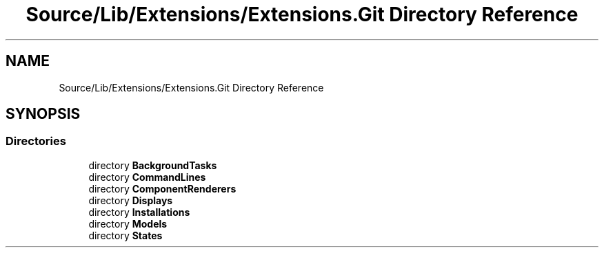 .TH "Source/Lib/Extensions/Extensions.Git Directory Reference" 3 "Version 1.0.0" "Luthetus.Ide" \" -*- nroff -*-
.ad l
.nh
.SH NAME
Source/Lib/Extensions/Extensions.Git Directory Reference
.SH SYNOPSIS
.br
.PP
.SS "Directories"

.in +1c
.ti -1c
.RI "directory \fBBackgroundTasks\fP"
.br
.ti -1c
.RI "directory \fBCommandLines\fP"
.br
.ti -1c
.RI "directory \fBComponentRenderers\fP"
.br
.ti -1c
.RI "directory \fBDisplays\fP"
.br
.ti -1c
.RI "directory \fBInstallations\fP"
.br
.ti -1c
.RI "directory \fBModels\fP"
.br
.ti -1c
.RI "directory \fBStates\fP"
.br
.in -1c
